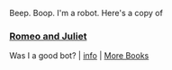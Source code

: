 :PROPERTIES:
:Author: Reddit-Book-Bot
:Score: -3
:DateUnix: 1620100200.0
:DateShort: 2021-May-04
:END:

Beep. Boop. I'm a robot. Here's a copy of

*** [[https://snewd.com/ebooks/romeo-and-juliet/][Romeo and Juliet]]
    :PROPERTIES:
    :CUSTOM_ID: romeo-and-juliet
    :END:
Was I a good bot? | [[https://www.reddit.com/user/Reddit-Book-Bot/][info]] | [[https://old.reddit.com/user/Reddit-Book-Bot/comments/i15x1d/full_list_of_books_and_commands/][More Books]]